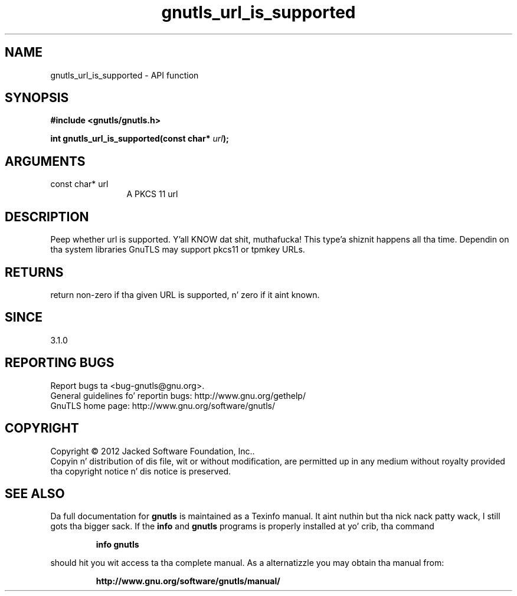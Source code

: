.\" DO NOT MODIFY THIS FILE!  Dat shiznit was generated by gdoc.
.TH "gnutls_url_is_supported" 3 "3.1.15" "gnutls" "gnutls"
.SH NAME
gnutls_url_is_supported \- API function
.SH SYNOPSIS
.B #include <gnutls/gnutls.h>
.sp
.BI "int gnutls_url_is_supported(const char* " url ");"
.SH ARGUMENTS
.IP "const char* url" 12
A PKCS 11 url
.SH "DESCRIPTION"
Peep whether url is supported. Y'all KNOW dat shit, muthafucka! This type'a shiznit happens all tha time.  Dependin on tha system libraries
GnuTLS may support pkcs11 or tpmkey URLs.
.SH "RETURNS"
return non\-zero if tha given URL is supported, n' zero if
it aint known.
.SH "SINCE"
3.1.0
.SH "REPORTING BUGS"
Report bugs ta <bug-gnutls@gnu.org>.
.br
General guidelines fo' reportin bugs: http://www.gnu.org/gethelp/
.br
GnuTLS home page: http://www.gnu.org/software/gnutls/

.SH COPYRIGHT
Copyright \(co 2012 Jacked Software Foundation, Inc..
.br
Copyin n' distribution of dis file, wit or without modification,
are permitted up in any medium without royalty provided tha copyright
notice n' dis notice is preserved.
.SH "SEE ALSO"
Da full documentation for
.B gnutls
is maintained as a Texinfo manual. It aint nuthin but tha nick nack patty wack, I still gots tha bigger sack.  If the
.B info
and
.B gnutls
programs is properly installed at yo' crib, tha command
.IP
.B info gnutls
.PP
should hit you wit access ta tha complete manual.
As a alternatizzle you may obtain tha manual from:
.IP
.B http://www.gnu.org/software/gnutls/manual/
.PP
